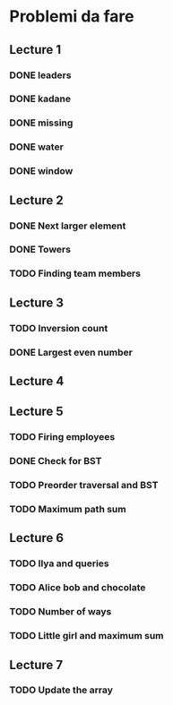 # -*- mode: org -*-
#+STARTUP: showall

* Problemi da fare

** Lecture 1
*** DONE leaders
*** DONE kadane
*** DONE missing
*** DONE water
*** DONE window

** Lecture 2
*** DONE Next larger element
*** DONE Towers
*** TODO Finding team members

** Lecture 3
*** TODO Inversion count
*** DONE Largest even number

** Lecture 4

** Lecture 5
*** TODO Firing employees
*** DONE Check for BST
*** TODO Preorder traversal and BST
*** TODO Maximum path sum

** Lecture 6
*** TODO Ilya and queries
*** TODO Alice bob and chocolate
*** TODO Number of ways
*** TODO Little girl and maximum sum

** Lecture 7
*** TODO Update the array
